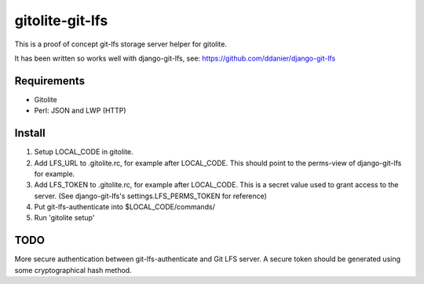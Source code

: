 gitolite-git-lfs
================

This is a proof of concept git-lfs storage server helper for gitolite.

It has been written so works well with django-git-lfs, see:
https://github.com/ddanier/django-git-lfs

Requirements
------------

* Gitolite
* Perl: JSON and LWP (HTTP)

Install
-------

1. Setup LOCAL_CODE in gitolite.
2. Add LFS_URL to .gitolite.rc, for example after LOCAL_CODE. This should point to the perms-view
   of django-git-lfs for example.
3. Add LFS_TOKEN to .gitolite.rc, for example after LOCAL_CODE. This is a secret value used to
   grant access to the server.
   (See django-git-lfs's settings.LFS_PERMS_TOKEN for reference)
4. Put git-lfs-authenticate into $LOCAL_CODE/commands/
5. Run 'gitolite setup'

TODO
----

More secure authentication between git-lfs-authenticate and Git LFS server. A secure token should
be generated using some cryptographical hash method.
